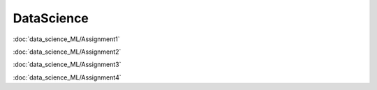 ============
DataScience
============

:doc:`data_science_ML/Assignment1`

:doc:`data_science_ML/Assignment2`

:doc:`data_science_ML/Assignment3`

:doc:`data_science_ML/Assignment4`



